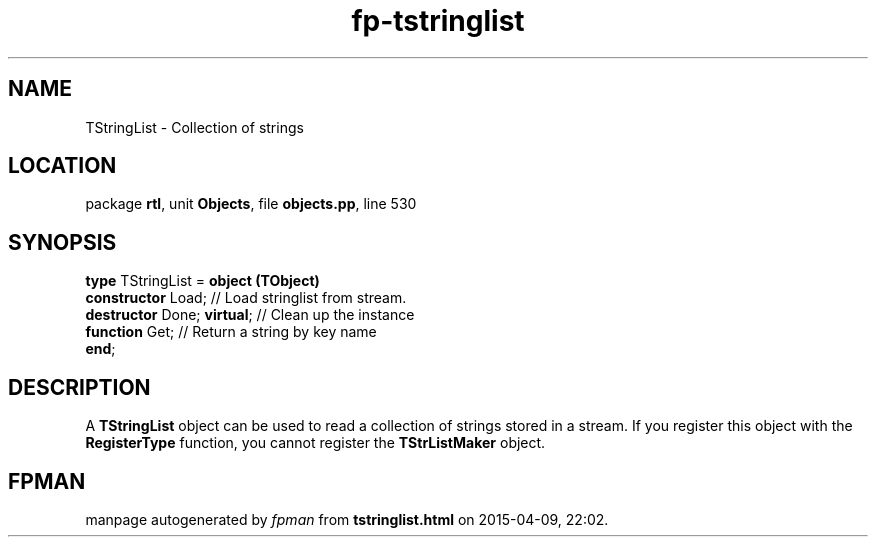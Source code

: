 .\" file autogenerated by fpman
.TH "fp-tstringlist" 3 "2014-03-14" "fpman" "Free Pascal Programmer's Manual"
.SH NAME
TStringList - Collection of strings
.SH LOCATION
package \fBrtl\fR, unit \fBObjects\fR, file \fBobjects.pp\fR, line 530
.SH SYNOPSIS
\fBtype\fR TStringList = \fBobject (TObject)\fR
  \fBconstructor\fR Load;         // Load stringlist from stream.
  \fBdestructor\fR Done; \fBvirtual\fR; // Clean up the instance
  \fBfunction\fR Get;             // Return a string by key name
.br
\fBend\fR;
.SH DESCRIPTION
A \fBTStringList\fR object can be used to read a collection of strings stored in a stream. If you register this object with the \fBRegisterType\fR function, you cannot register the \fBTStrListMaker\fR object.


.SH FPMAN
manpage autogenerated by \fIfpman\fR from \fBtstringlist.html\fR on 2015-04-09, 22:02.

